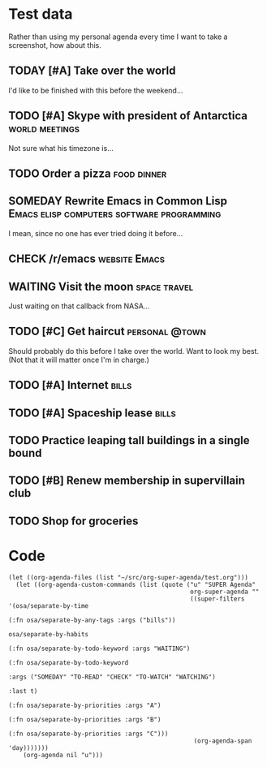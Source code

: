 * Test data

Rather than using my personal agenda every time I want to take a screenshot, how about this.

** TODAY [#A] Take over the world
DEADLINE: <2017-07-28 Fri -1m>

I'd like to be finished with this before the weekend...

** TODO [#A] Skype with president of Antarctica             :world:meetings:
SCHEDULED: <2017-07-24 Mon 21:00>

Not sure what his timezone is...

** TODO Order a pizza                                          :food:dinner:
SCHEDULED: <2017-07-24 Mon 18:00>

** SOMEDAY Rewrite Emacs in Common Lisp :Emacs:elisp:computers:software:programming:
DEADLINE: <2017-07-26 Wed>
:LOGBOOK:
-  State "SOMEDAY"    from "MAYBE"      [2017-07-24 Mon 18:59]
-  State "MAYBE"      from              [2017-07-24 Mon 18:58]
:END:

I mean, since no one has ever tried doing it before...

** CHECK /r/emacs                                            :website:Emacs:
SCHEDULED: <2017-07-29 Sat -1m>
:LOGBOOK:
-  State "CHECK"      from              [2017-07-24 Mon 19:00]
:END:

** WAITING Visit the moon                                     :space:travel:
SCHEDULED: <2017-06-27 Tue>
:LOGBOOK:
-  State "WAITING"    from              [2017-07-24 Mon 19:01]
:END:

Just waiting on that callback from NASA...

** TODO [#C] Get haircut                                    :personal:@town:
SCHEDULED: <2017-07-25 Tue -1m>

Should probably do this before I take over the world.  Want to look my best.  (Not that it will matter once I'm in charge.)

** TODO [#A] Internet                                                :bills:
DEADLINE: <2017-08-21 Mon -1m>

** TODO [#A] Spaceship lease                                         :bills:
DEADLINE: <2017-07-26 Wed +1m>

** TODO Practice leaping tall buildings in a single bound
SCHEDULED: <2017-07-24 Mon +2d>
:PROPERTIES:
:STYLE:    habit
:END:

** TODO [#B] Renew membership in supervillain club
DEADLINE: <2017-07-24 Mon>

** TODO Shop for groceries
SCHEDULED: <2017-07-24 Mon>

* Code

#+BEGIN_SRC elisp
  (let ((org-agenda-files (list "~/src/org-super-agenda/test.org")))
    (let ((org-agenda-custom-commands (list (quote ("u" "SUPER Agenda"
                                                    org-super-agenda ""
                                                    ((super-filters '(osa/separate-by-time
                                                                      (:fn osa/separate-by-any-tags :args ("bills"))
                                                                      osa/separate-by-habits
                                                                      (:fn osa/separate-by-todo-keyword :args "WAITING")
                                                                      (:fn osa/separate-by-todo-keyword
                                                                           :args ("SOMEDAY" "TO-READ" "CHECK" "TO-WATCH" "WATCHING")
                                                                           :last t)
                                                                      (:fn osa/separate-by-priorities :args "A")
                                                                      (:fn osa/separate-by-priorities :args "B")
                                                                      (:fn osa/separate-by-priorities :args "C")))
                                                     (org-agenda-span 'day)))))))
      (org-agenda nil "u")))
#+END_SRC
